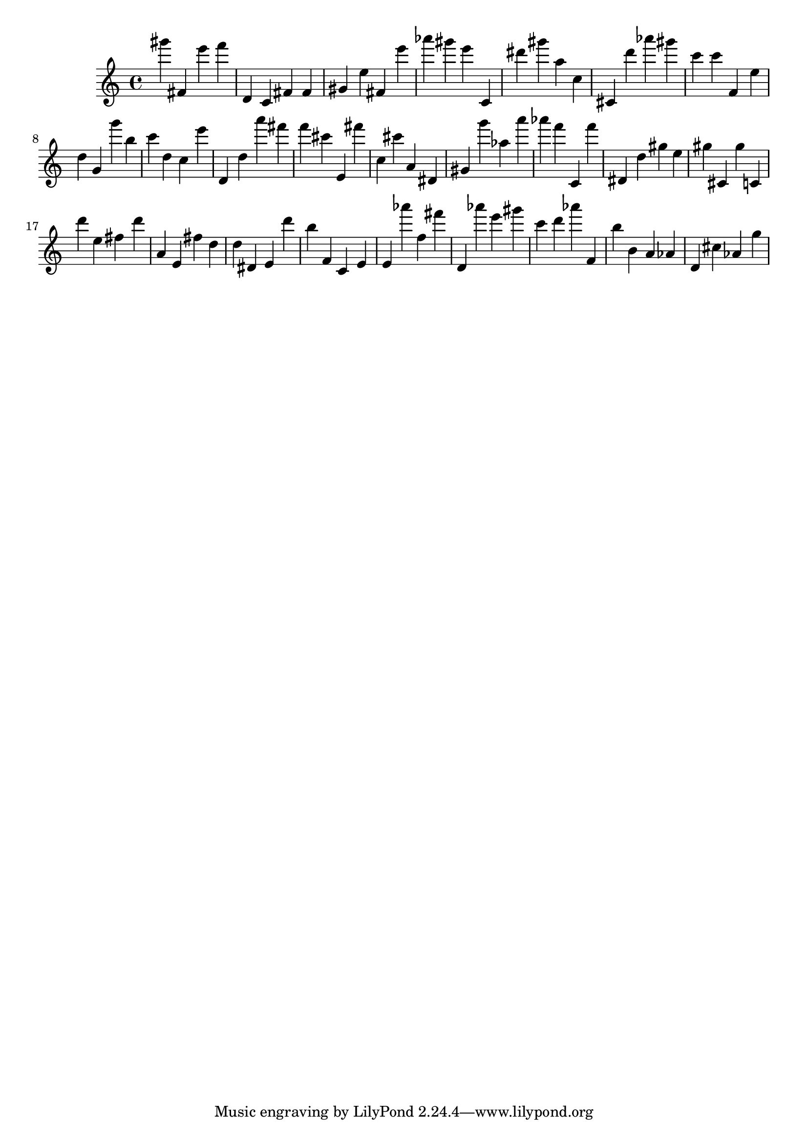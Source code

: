 \version "2.18.2"

\score {

{

\clef treble
gis''' fis' e''' f''' d' c' fis' fis' gis' e'' fis' e''' as''' gis''' e''' c' dis''' gis''' a'' c'' cis' d''' as''' gis''' c''' c''' f' e'' d'' g' g''' b'' c''' d'' c'' e''' d' d'' a''' fis''' f''' cis''' e' fis''' c'' cis''' a' dis' gis' g''' as'' a''' as''' f''' c' f''' dis' d'' gis'' e'' gis'' cis' gis'' c' d''' e'' fis'' d''' a' e' fis'' d'' d'' dis' e' d''' b'' f' c' e' e' as''' f'' fis''' d' as''' e''' gis''' c''' d''' as''' f' b'' b' a' as' d' cis'' as' g'' 
}

 \midi { }
 \layout { }
}